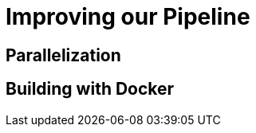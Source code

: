 
= Improving our Pipeline

== Parallelization

== Building with Docker

// == Feedback loop: Notifications

// == Publishing Reports in Post Build
